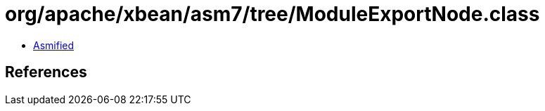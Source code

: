= org/apache/xbean/asm7/tree/ModuleExportNode.class

 - link:ModuleExportNode-asmified.java[Asmified]

== References

